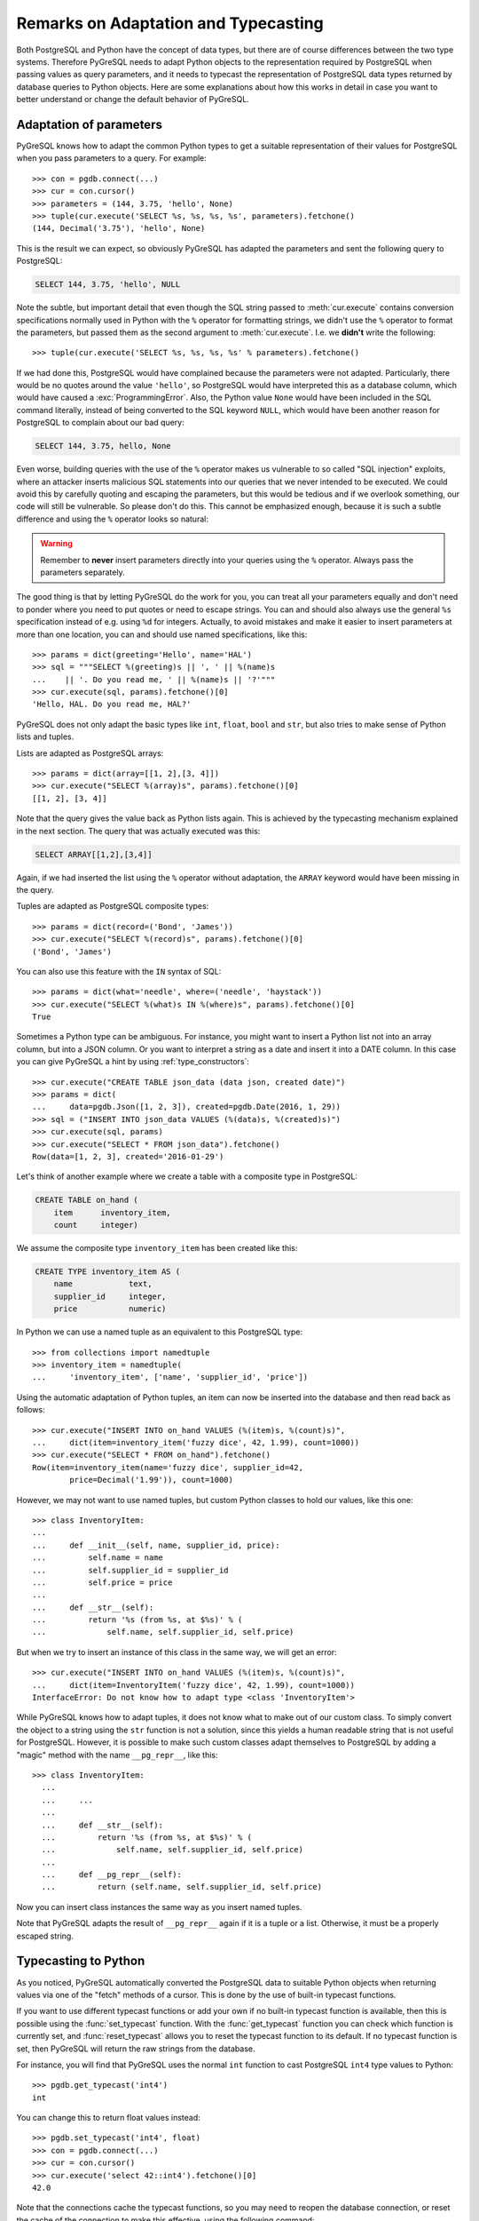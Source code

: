 Remarks on Adaptation and Typecasting
=====================================

.. py:currentmodule:: pgdb

Both PostgreSQL and Python have the concept of data types, but there
are of course differences between the two type systems.  Therefore PyGreSQL
needs to adapt Python objects to the representation required by PostgreSQL
when passing values as query parameters, and it needs to typecast the
representation of PostgreSQL data types returned by database queries to
Python objects.  Here are some explanations about how this works in
detail in case you want to better understand or change the default
behavior of PyGreSQL.

Adaptation of parameters
------------------------

PyGreSQL knows how to adapt the common Python types to get a suitable
representation of their values for PostgreSQL when you pass parameters
to a query. For example::

    >>> con = pgdb.connect(...)
    >>> cur = con.cursor()
    >>> parameters = (144, 3.75, 'hello', None)
    >>> tuple(cur.execute('SELECT %s, %s, %s, %s', parameters).fetchone()
    (144, Decimal('3.75'), 'hello', None)

This is the result we can expect, so obviously PyGreSQL has adapted the
parameters and sent the following query to PostgreSQL:

.. code-block:: sql

    SELECT 144, 3.75, 'hello', NULL

Note the subtle, but important detail that even though the SQL string passed
to :meth:`cur.execute` contains conversion specifications normally used in
Python with the ``%`` operator for formatting strings, we didn't use the ``%``
operator to format the parameters, but passed them as the second argument to
:meth:`cur.execute`.  I.e. we **didn't** write the following::

>>> tuple(cur.execute('SELECT %s, %s, %s, %s' % parameters).fetchone()

If we had done this, PostgreSQL would have complained because the parameters
were not adapted.  Particularly, there would be no quotes around the value
``'hello'``, so PostgreSQL would have interpreted this as a database column,
which would have caused a :exc:`ProgrammingError`.  Also, the Python value
``None`` would have been included in the SQL command literally, instead of
being converted to the SQL keyword ``NULL``, which would have been another
reason for PostgreSQL to complain about our bad query:

.. code-block:: sql

    SELECT 144, 3.75, hello, None

Even worse, building queries with the use of the ``%`` operator makes us
vulnerable to so called "SQL injection" exploits, where an attacker inserts
malicious SQL statements into our queries that we never intended to be
executed.  We could avoid this by carefully quoting and escaping the
parameters, but this would be tedious and if we overlook something, our
code will still be vulnerable.  So please don't do this.  This cannot be
emphasized enough, because it is such a subtle difference and using the ``%``
operator looks so natural:

.. warning::

  Remember to **never** insert parameters directly into your queries using
  the ``%`` operator.  Always pass the parameters separately.

The good thing is that by letting PyGreSQL do the work for you, you can treat
all your parameters equally and don't need to ponder where you need to put
quotes or need to escape strings.  You can and should also always use the
general ``%s`` specification instead of e.g. using ``%d`` for integers.
Actually, to avoid mistakes and make it easier to insert parameters at more
than one location, you can and should use named specifications, like this::

    >>> params = dict(greeting='Hello', name='HAL')
    >>> sql = """SELECT %(greeting)s || ', ' || %(name)s
    ...    || '. Do you read me, ' || %(name)s || '?'"""
    >>> cur.execute(sql, params).fetchone()[0]
    'Hello, HAL. Do you read me, HAL?'

PyGreSQL does not only adapt the basic types like ``int``, ``float``,
``bool`` and ``str``, but also tries to make sense of Python lists and tuples.

Lists are adapted as PostgreSQL arrays::

    >>> params = dict(array=[[1, 2],[3, 4]])
    >>> cur.execute("SELECT %(array)s", params).fetchone()[0]
    [[1, 2], [3, 4]]

Note that the query gives the value back as Python lists again.  This
is achieved by the typecasting mechanism explained in the next section.
The query that was actually executed was this:

.. code-block:: sql

    SELECT ARRAY[[1,2],[3,4]]

Again, if we had inserted the list using the ``%`` operator without adaptation,
the ``ARRAY`` keyword would have been missing in the query.

Tuples are adapted as PostgreSQL composite types::

    >>> params = dict(record=('Bond', 'James'))
    >>> cur.execute("SELECT %(record)s", params).fetchone()[0]
    ('Bond', 'James')

You can also use this feature with the ``IN`` syntax of SQL::

    >>> params = dict(what='needle', where=('needle', 'haystack'))
    >>> cur.execute("SELECT %(what)s IN %(where)s", params).fetchone()[0]
    True

Sometimes a Python type can be ambiguous. For instance, you might want
to insert a Python list not into an array column, but into a JSON column.
Or you want to interpret a string as a date and insert it into a DATE column.
In this case you can give PyGreSQL a hint by using :ref:`type_constructors`::

    >>> cur.execute("CREATE TABLE json_data (data json, created date)")
    >>> params = dict(
    ...     data=pgdb.Json([1, 2, 3]), created=pgdb.Date(2016, 1, 29))
    >>> sql = ("INSERT INTO json_data VALUES (%(data)s, %(created)s)")
    >>> cur.execute(sql, params)
    >>> cur.execute("SELECT * FROM json_data").fetchone()
    Row(data=[1, 2, 3], created='2016-01-29')

Let's think of another example where we create a table with a composite
type in PostgreSQL:

.. code-block:: sql

    CREATE TABLE on_hand (
        item      inventory_item,
        count     integer)

We assume the composite type ``inventory_item`` has been created like this:

.. code-block:: sql

    CREATE TYPE inventory_item AS (
        name            text,
        supplier_id     integer,
        price           numeric)

In Python we can use a named tuple as an equivalent to this PostgreSQL type::

    >>> from collections import namedtuple
    >>> inventory_item = namedtuple(
    ...     'inventory_item', ['name', 'supplier_id', 'price'])

Using the automatic adaptation of Python tuples, an item can now be
inserted into the database and then read back as follows::

    >>> cur.execute("INSERT INTO on_hand VALUES (%(item)s, %(count)s)",
    ...     dict(item=inventory_item('fuzzy dice', 42, 1.99), count=1000))
    >>> cur.execute("SELECT * FROM on_hand").fetchone()
    Row(item=inventory_item(name='fuzzy dice', supplier_id=42,
            price=Decimal('1.99')), count=1000)

However, we may not want to use named tuples, but custom Python classes
to hold our values, like this one::

    >>> class InventoryItem:
    ...
    ...     def __init__(self, name, supplier_id, price):
    ...         self.name = name
    ...         self.supplier_id = supplier_id
    ...         self.price = price
    ...
    ...     def __str__(self):
    ...         return '%s (from %s, at $%s)' % (
    ...             self.name, self.supplier_id, self.price)

But when we try to insert an instance of this class in the same way, we
will get an error::

    >>> cur.execute("INSERT INTO on_hand VALUES (%(item)s, %(count)s)",
    ...     dict(item=InventoryItem('fuzzy dice', 42, 1.99), count=1000))
    InterfaceError: Do not know how to adapt type <class 'InventoryItem'>

While PyGreSQL knows how to adapt tuples, it does not know what to make out
of our custom class.  To simply convert the object to a string using the
``str`` function is not a solution, since this yields a human readable string
that is not useful for PostgreSQL.  However, it is possible to make such
custom classes adapt themselves to PostgreSQL by adding a "magic" method
with the name ``__pg_repr__``, like this::

  >>> class InventoryItem:
    ...
    ...     ...
    ...
    ...     def __str__(self):
    ...         return '%s (from %s, at $%s)' % (
    ...             self.name, self.supplier_id, self.price)
    ...
    ...     def __pg_repr__(self):
    ...         return (self.name, self.supplier_id, self.price)

Now you can insert class instances the same way as you insert named tuples.

Note that PyGreSQL adapts the result of ``__pg_repr__`` again if it is a
tuple or a list.  Otherwise, it must be a properly escaped string.

Typecasting to Python
---------------------

As you noticed, PyGreSQL automatically converted the PostgreSQL data to
suitable Python objects when returning values via one of the "fetch" methods
of a cursor.  This is done by the use of built-in typecast functions.

If you want to use different typecast functions or add your own if no
built-in typecast function is available, then this is possible using
the :func:`set_typecast` function.  With the :func:`get_typecast` function
you can check which function is currently set, and :func:`reset_typecast`
allows you to reset the typecast function to its default.  If no typecast
function is set, then PyGreSQL will return the raw strings from the database.

For instance, you will find that PyGreSQL uses the normal ``int`` function
to cast PostgreSQL ``int4`` type values to Python::

    >>> pgdb.get_typecast('int4')
    int

You can change this to return float values instead::

    >>> pgdb.set_typecast('int4', float)
    >>> con = pgdb.connect(...)
    >>> cur = con.cursor()
    >>> cur.execute('select 42::int4').fetchone()[0]
    42.0

Note that the connections cache the typecast functions, so you may need to
reopen the database connection, or reset the cache of the connection to
make this effective, using the following command::

    >>> con.type_cache.reset_typecast()

The :class:`TypeCache` of the connection can also be used to change typecast
functions locally for one database connection only.

As a more useful example, we can create a typecast function that casts
items of the composite type used as example in the previous section
to instances of the corresponding Python class::

    >>> con.type_cache.reset_typecast()
    >>> cast_tuple = con.type_cache.get_typecast('inventory_item')
    >>> cast_item = lambda value: InventoryItem(*cast_tuple(value))
    >>> con.type_cache.set_typecast('inventory_item', cast_item)
    >>> str(cur.execute("SELECT * FROM on_hand").fetchone()[0])
    'fuzzy dice (from 42, at $1.99)'

As you saw in the last section you, PyGreSQL also has a typecast function
for JSON, which is the default JSON decoder from the standard library.
Let's assume we want to use a slight variation of that decoder in which
every integer in JSON is converted to a float in Python. This can be
accomplished as follows::

    >>> from json import loads
    >>> cast_json = lambda v: loads(v, parse_int=float)
    >>> pgdb.set_typecast('json', cast_json)
    >>> cur.execute("SELECT data FROM json_data").fetchone()[0]
    [1.0, 2.0, 3.0]

Note again that you may need to run ``con.type_cache.reset_typecast()`` to
make this effective.  Also note that the two types ``json`` and ``jsonb`` have
their own typecast functions, so if you use ``jsonb`` instead of ``json``, you
need to use this type name when setting the typecast function::

    >>> pgdb.set_typecast('jsonb', cast_json)

As one last example, let us try to typecast the geometric data type ``circle``
of PostgreSQL into a `SymPy <http://www.sympy.org>`_ ``Circle`` object.  Let's
assume we have created and populated a table with two circles, like so:

.. code-block:: sql

    CREATE TABLE circle (
        name varchar(8) primary key, circle circle);
    INSERT INTO circle VALUES ('C1', '<(2, 3), 3>');
    INSERT INTO circle VALUES ('C2', '<(1, -1), 4>');

With PostgreSQL we can easily calculate that these two circles overlap::

    >>> con.cursor().execute("""SELECT c1.circle && c2.circle
    ...     FROM circle c1, circle c2
    ...     WHERE c1.name = 'C1' AND c2.name = 'C2'""").fetchone()[0]
    True

However, calculating the intersection points between the two circles using the
``#`` operator does not work (at least not as of PostgreSQL version 9.5).
So let' resort to SymPy to find out.  To ease importing circles from
PostgreSQL to SymPy, we create and register the following typecast function::

    >>> from sympy import Point, Circle
    >>>
    >>> def cast_circle(s):
    ...     p, r = s[1:-1].rsplit(',', 1)
    ...     p = p[1:-1].split(',')
    ...     return Circle(Point(float(p[0]), float(p[1])), float(r))
    ...
    >>> pgdb.set_typecast('circle', cast_circle)

Now we can import the circles in the table into Python quite easily::

    >>> circle = {c.name: c.circle for c in con.cursor().execute(
    ...     "SELECT * FROM circle").fetchall()}

The result is a dictionary mapping circle names to SymPy ``Circle`` objects.
We can verify that the circles have been imported correctly:

    >>> circle
    {'C1': Circle(Point(2, 3), 3.0),
     'C2': Circle(Point(1, -1), 4.0)}

Finally we can find the exact intersection points with SymPy:

    >>> circle['C1'].intersection(circle['C2'])
    [Point(29/17 + 64564173230121*sqrt(17)/100000000000000,
        -80705216537651*sqrt(17)/500000000000000 + 31/17),
     Point(-64564173230121*sqrt(17)/100000000000000 + 29/17,
        80705216537651*sqrt(17)/500000000000000 + 31/17)]
